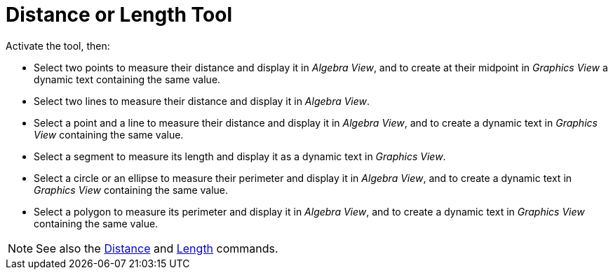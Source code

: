 = Distance or Length Tool
:page-en: tools/Distance_or_Length
ifdef::env-github[:imagesdir: /en/modules/ROOT/assets/images]

Activate the tool, then:

* Select two points to measure their distance and display it in _Algebra View_, and to create at their midpoint in _Graphics View_ a dynamic text containing the same value. 
* Select two lines to measure their distance and display it in _Algebra View_. 
* Select a point and a line to measure their distance and display it in _Algebra View_, and to create a dynamic text in _Graphics View_ containing the same value. 
* Select a segment to measure its length and display it as a dynamic text in _Graphics View_. 
* Select a circle or an ellipse to measure their perimeter and display it in _Algebra View_, and to create a dynamic text in _Graphics View_ containing the same value. 
* Select a polygon to measure its perimeter and display it in _Algebra View_, and to create a dynamic text in _Graphics View_ containing the same value.

[NOTE]
====

See also the xref:/commands/Distance.adoc[Distance] and xref:/commands/Length.adoc[Length] commands.

====
